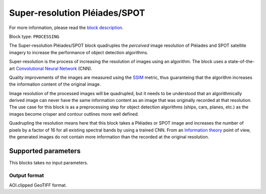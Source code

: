 .. meta::
   :description: UP42 processing blocks: Super-resolution Pléiades/SPOT
   :keywords: Pleiades, super-resolution, multispectral, deep
              learning

.. _pleiades-superresolution-block:

Super-resolution Pléiades/SPOT
==============================

For more information, please read the `block description <https://marketplace.up42.com/block/0f1ba0c4-75fb-4a11-bb0b-d65fd4214240>`_.

Block type: ``PROCESSING``

The Super-resolution Pléiades/SPOT block quadruples the *perceived* image
resolution of Pléiades and SPOT satellite imagery to increase the
performance of object detection algorithms.

Super-resolution is the process of increasing the
resolution of images using an algorithm. The block uses a
state-of-the-art `Convolutional Neural Network
<https://en.wikipedia.org/wiki/Convolutional_neural_network>`_ (CNN).

Quality improvements of the images are measured using the `SSIM
<https://en.wikipedia.org/wiki/Structural_similarity>`_ metric,
thus guaranteing that the algorithm increases the information
content of the original image.

Image resolution of the processed images will be quadrupled, but it
needs to be understood that an algorithmically derived image can never
have the same information content as an image that was originally
recorded at that resolution. The use case for this block is as a
preprocessing step for object detection algorithms (ships, cars,
planes, etc.) as the images become crisper and contour outlines
more well defined.

Quadrupling the resolution means here that this block takes a Pléiades
or SPOT image and increases the number of pixels by a factor of 16 for
all existing spectral bands by using a trained CNN. From an
`Information theory
<https://en.wikipedia.org/wiki/Information_theory>`_ point of view,
the generated images do not contain more information than the recorded
at the original resolution.

Supported parameters
--------------------

This blocks takes no input parameters.

Output format
:::::::::::::

AOI.clipped GeoTIFF format.
